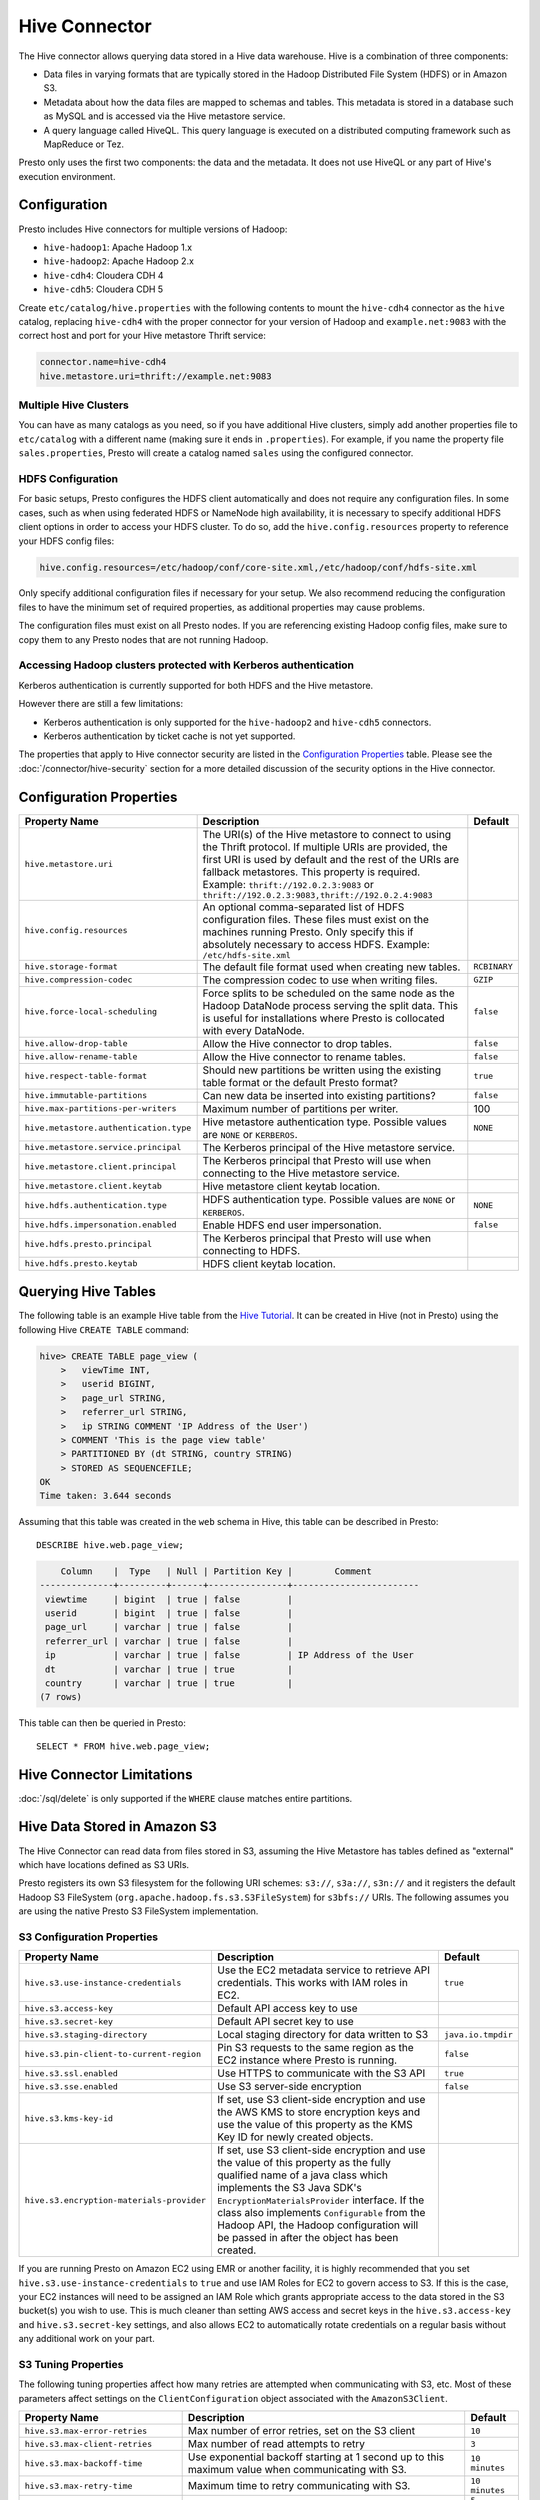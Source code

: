 ==============
Hive Connector
==============

The Hive connector allows querying data stored in a Hive
data warehouse. Hive is a combination of three components:

* Data files in varying formats that are typically stored in the
  Hadoop Distributed File System (HDFS) or in Amazon S3.
* Metadata about how the data files are mapped to schemas and tables.
  This metadata is stored in a database such as MySQL and is accessed
  via the Hive metastore service.
* A query language called HiveQL. This query language is executed
  on a distributed computing framework such as MapReduce or Tez.

Presto only uses the first two components: the data and the metadata.
It does not use HiveQL or any part of Hive's execution environment.

Configuration
-------------

Presto includes Hive connectors for multiple versions of Hadoop:

* ``hive-hadoop1``: Apache Hadoop 1.x
* ``hive-hadoop2``: Apache Hadoop 2.x
* ``hive-cdh4``: Cloudera CDH 4
* ``hive-cdh5``: Cloudera CDH 5

Create ``etc/catalog/hive.properties`` with the following contents
to mount the ``hive-cdh4`` connector as the ``hive`` catalog,
replacing ``hive-cdh4`` with the proper connector for your version
of Hadoop and ``example.net:9083`` with the correct host and port
for your Hive metastore Thrift service:

.. code-block:: none

    connector.name=hive-cdh4
    hive.metastore.uri=thrift://example.net:9083

Multiple Hive Clusters
^^^^^^^^^^^^^^^^^^^^^^

You can have as many catalogs as you need, so if you have additional
Hive clusters, simply add another properties file to ``etc/catalog``
with a different name (making sure it ends in ``.properties``). For
example, if you name the property file ``sales.properties``, Presto
will create a catalog named ``sales`` using the configured connector.

HDFS Configuration
^^^^^^^^^^^^^^^^^^

For basic setups, Presto configures the HDFS client automatically and
does not require any configuration files. In some cases, such as when using
federated HDFS or NameNode high availability, it is necessary to specify
additional HDFS client options in order to access your HDFS cluster. To do so,
add the ``hive.config.resources`` property to reference your HDFS config files:

.. code-block:: none

    hive.config.resources=/etc/hadoop/conf/core-site.xml,/etc/hadoop/conf/hdfs-site.xml

Only specify additional configuration files if necessary for your setup.
We also recommend reducing the configuration files to have the minimum
set of required properties, as additional properties may cause problems.

The configuration files must exist on all Presto nodes. If you are
referencing existing Hadoop config files, make sure to copy them to
any Presto nodes that are not running Hadoop.

Accessing Hadoop clusters protected with Kerberos authentication
^^^^^^^^^^^^^^^^^^^^^^^^^^^^^^^^^^^^^^^^^^^^^^^^^^^^^^^^^^^^^^^^

Kerberos authentication is currently supported for both HDFS and the Hive
metastore.

However there are still a few limitations:

* Kerberos authentication is only supported for the ``hive-hadoop2`` and
  ``hive-cdh5`` connectors.
* Kerberos authentication by ticket cache is not yet supported.

The properties that apply to Hive connector security are listed in the
`Configuration Properties`_ table. Please see the
:doc:`/connector/hive-security` section for a more detailed discussion of the
security options in the Hive connector.

Configuration Properties
------------------------

================================================== ============================================================ ==========
Property Name                                      Description                                                  Default
================================================== ============================================================ ==========
``hive.metastore.uri``                             The URI(s) of the Hive metastore to connect to using the
                                                   Thrift protocol. If multiple URIs are provided, the first
                                                   URI is used by default and the rest of the URIs are
                                                   fallback metastores. This property is required.
                                                   Example: ``thrift://192.0.2.3:9083`` or
                                                   ``thrift://192.0.2.3:9083,thrift://192.0.2.4:9083``

``hive.config.resources``                          An optional comma-separated list of HDFS
                                                   configuration files. These files must exist on the
                                                   machines running Presto. Only specify this if
                                                   absolutely necessary to access HDFS.
                                                   Example: ``/etc/hdfs-site.xml``

``hive.storage-format``                            The default file format used when creating new tables.       ``RCBINARY``

``hive.compression-codec``                         The compression codec to use when writing files.             ``GZIP``

``hive.force-local-scheduling``                    Force splits to be scheduled on the same node as the Hadoop  ``false``
                                                   DataNode process serving the split data.  This is useful for
                                                   installations where Presto is collocated with every
                                                   DataNode.

``hive.allow-drop-table``                          Allow the Hive connector to drop tables.                     ``false``

``hive.allow-rename-table``                        Allow the Hive connector to rename tables.                   ``false``

``hive.respect-table-format``                      Should new partitions be written using the existing table    ``true``
                                                   format or the default Presto format?

``hive.immutable-partitions``                      Can new data be inserted into existing partitions?           ``false``

``hive.max-partitions-per-writers``                Maximum number of partitions per writer.                     100

``hive.metastore.authentication.type``             Hive metastore authentication type.                          ``NONE``
                                                   Possible values are ``NONE`` or ``KERBEROS``.

``hive.metastore.service.principal``               The Kerberos principal of the Hive metastore service.

``hive.metastore.client.principal``                The Kerberos principal that Presto will use when connecting
                                                   to the Hive metastore service.

``hive.metastore.client.keytab``                   Hive metastore client keytab location.

``hive.hdfs.authentication.type``                  HDFS authentication type.                                    ``NONE``
                                                   Possible values are ``NONE`` or ``KERBEROS``.

``hive.hdfs.impersonation.enabled``                Enable HDFS end user impersonation.                          ``false``

``hive.hdfs.presto.principal``                     The Kerberos principal that Presto will use when connecting
                                                   to HDFS.

``hive.hdfs.presto.keytab``                        HDFS client keytab location.
================================================== ============================================================ ==========

Querying Hive Tables
--------------------

The following table is an example Hive table from the `Hive Tutorial`_.
It can be created in Hive (not in Presto) using the following
Hive ``CREATE TABLE`` command:

.. _Hive Tutorial: https://cwiki.apache.org/confluence/display/Hive/Tutorial#Tutorial-UsageandExamples

.. code-block:: none

    hive> CREATE TABLE page_view (
        >   viewTime INT,
        >   userid BIGINT,
        >   page_url STRING,
        >   referrer_url STRING,
        >   ip STRING COMMENT 'IP Address of the User')
        > COMMENT 'This is the page view table'
        > PARTITIONED BY (dt STRING, country STRING)
        > STORED AS SEQUENCEFILE;
    OK
    Time taken: 3.644 seconds

Assuming that this table was created in the ``web`` schema in
Hive, this table can be described in Presto::

    DESCRIBE hive.web.page_view;

.. code-block:: none

        Column    |  Type   | Null | Partition Key |        Comment
    --------------+---------+------+---------------+------------------------
     viewtime     | bigint  | true | false         |
     userid       | bigint  | true | false         |
     page_url     | varchar | true | false         |
     referrer_url | varchar | true | false         |
     ip           | varchar | true | false         | IP Address of the User
     dt           | varchar | true | true          |
     country      | varchar | true | true          |
    (7 rows)

This table can then be queried in Presto::

    SELECT * FROM hive.web.page_view;

Hive Connector Limitations
--------------------------

:doc:`/sql/delete` is only supported if the ``WHERE`` clause matches entire partitions.


Hive Data Stored in Amazon S3
-----------------------------

The Hive Connector can read data from files stored in S3, assuming the Hive
Metastore has tables defined as "external" which have locations defined as
S3 URIs.

Presto registers its own S3 filesystem for the following URI schemes:
``s3://``, ``s3a://``, ``s3n://`` and it registers the default Hadoop S3
FileSystem (``org.apache.hadoop.fs.s3.S3FileSystem``) for ``s3bfs://`` URIs.
The following assumes you are using the native Presto S3 FileSystem implementation.

S3 Configuration Properties
^^^^^^^^^^^^^^^^^^^^^^^^^^^

============================================ ====================================================== ==========
Property Name                                Description                                            Default
============================================ ====================================================== ==========
``hive.s3.use-instance-credentials``         Use the EC2 metadata service to retrieve API           ``true``
                                             credentials.  This works with IAM roles in EC2.

``hive.s3.access-key``                       Default API access key to use

``hive.s3.secret-key``                       Default API secret key to use

``hive.s3.staging-directory``                Local staging directory for data written to S3         ``java.io.tmpdir``

``hive.s3.pin-client-to-current-region``     Pin S3 requests to the same region as the EC2 instance ``false``
                                             where Presto is running.

``hive.s3.ssl.enabled``                      Use HTTPS to communicate with the S3 API               ``true``

``hive.s3.sse.enabled``                      Use S3 server-side encryption                          ``false``

``hive.s3.kms-key-id``                       If set, use S3 client-side encryption and use the AWS
                                             KMS to store encryption keys and use the value of
                                             this property as the KMS Key ID for newly created
                                             objects.

``hive.s3.encryption-materials-provider``    If set, use S3 client-side encryption and use the
                                             value of this property as the fully qualified name of
                                             a java class which implements the S3 Java SDK's
                                             ``EncryptionMaterialsProvider`` interface.   If the
                                             class also implements ``Configurable`` from the Hadoop
                                             API, the Hadoop configuration will be passed in after
                                             the object has been created.
============================================ ====================================================== ==========

If you are running Presto on Amazon EC2 using EMR or another facility, it is highly recommended that you
set ``hive.s3.use-instance-credentials`` to ``true`` and use IAM Roles for EC2 to govern access to S3.
If this is the case, your EC2 instances will need to be assigned an IAM Role which grants appropriate
access to the data stored in the S3 bucket(s) you wish to use.  This is much cleaner than setting AWS
access and secret keys in the ``hive.s3.access-key`` and ``hive.s3.secret-key`` settings, and also
allows EC2 to automatically rotate credentials on a regular basis without any additional work on your part.


S3 Tuning Properties
^^^^^^^^^^^^^^^^^^^^

The following tuning properties affect how many retries are attempted when communicating with S3, etc.
Most of these parameters affect settings on the ``ClientConfiguration`` object associated with
the ``AmazonS3Client``.

============================================ ====================================================== ==========
Property Name                                Description                                            Default
============================================ ====================================================== ==========
``hive.s3.max-error-retries``                Max number of error retries, set on the S3 client      ``10``

``hive.s3.max-client-retries``               Max number of read attempts to retry                   ``3``

``hive.s3.max-backoff-time``                 Use exponential backoff starting at 1 second up to     ``10 minutes``
                                             this maximum value when communicating with S3.

``hive.s3.max-retry-time``                   Maximum time to retry communicating with S3.           ``10 minutes``

``hive.s3.connect-timeout``                  TCP connection timeout                                 ``5 seconds``

``hive.s3.socket-timeout``                   TCP socket read timeout                                ``5 seconds``

``hive.s3.max-connections``                  Max number of simultaneous open connections to S3      ``500``

``hive.s3.multipart.min-file-size``          Min file size before multi-part upload to S3 is used   ``16 MB``

``hive.s3.multipart.min-part-size``          Multi-part upload part size                            ``5 MB``
============================================ ====================================================== ==========

S3 Data Encryption
^^^^^^^^^^^^^^^^^^

Presto supports reading and writing encrypted data in S3 using both server-side encryption with
S3 managed keys and client-side encryption using either the Amazon KMS or a software plugin to
manage AES encryption keys.

With `S3 server-side encryption <http://docs.aws.amazon.com/AmazonS3/latest/dev/serv-side-encryption.html>`_,
(known as "SSE-S3" in the Amazon documentation) the S3 infrastructure takes care of all encryption and decryption
work (with the exception of SSL to the client, assuming you have ``hive.s3.ssl.enabled`` set to ``true``).
S3 also manages all the encryption keys for you.  To enable this, set ``hive.s3.sse.enabled`` to ``true``.

With `S3 client-side encryption <http://docs.aws.amazon.com/AmazonS3/latest/dev/UsingClientSideEncryption.html>`_,
S3 stores encrypted data and the encryption keys are managed outside of the S3 infrastructure.  Data is encrypted
and decrypted by Presto instead of in the S3 infrastructure. In this case, encryption keys can either by
managed using the AWS KMS or your own key management system. To use the AWS KMS for key management, set
``hive.s3.kms-key-id`` to the UUID of a KMS Key.  Your AWS credentials or EC2 IAM Role will need to be
granted permission to use the given key as well.

To use a custom encryption key management system, set ``hive.s3.encryption-materials-provider`` to the
fully qualified name of a class which implements the
`EncryptionMaterialsProvider <http://docs.aws.amazon.com/AWSJavaSDK/latest/javadoc/com/amazonaws/services/s3/model/EncryptionMaterialsProvider.html>`_
interface from the AWS Java SDK.  This class will have to be accessible to the Hive Connector through the
classpath and must be able to communicate with your custom key management system.  If this class also implements
the ``org.apache.hadoop.conf.Configurable`` interface from the Hadoop Java API, then the Hadoop configuration
will be passed in after the object instance is created and before it is asked to provision or retrieve any
encryption keys.

